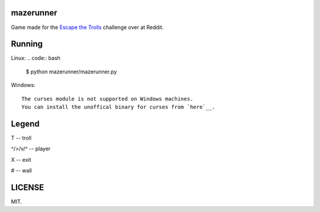 ==========
mazerunner
==========

Game made for the `Escape the Trolls <https://www.reddit.com/r/dailyprogrammer/comments/4vrb8n/weekly_25_escape_the_trolls/>`_ challenge over at Reddit.

=======
Running
=======
Linux: 
.. code:: bash

    $ python mazerunner/mazerunner.py

Windows: ::

   The curses module is not supported on Windows machines. 
   You can install the unoffical binary for curses from `here`__.

__ http://www.lfd.uci.edu/~gohlke/pythonlibs/#curses

======
Legend
======
T -- troll

^/>/v/^ -- player

X -- exit

# -- wall

=======
LICENSE
=======
MIT.

